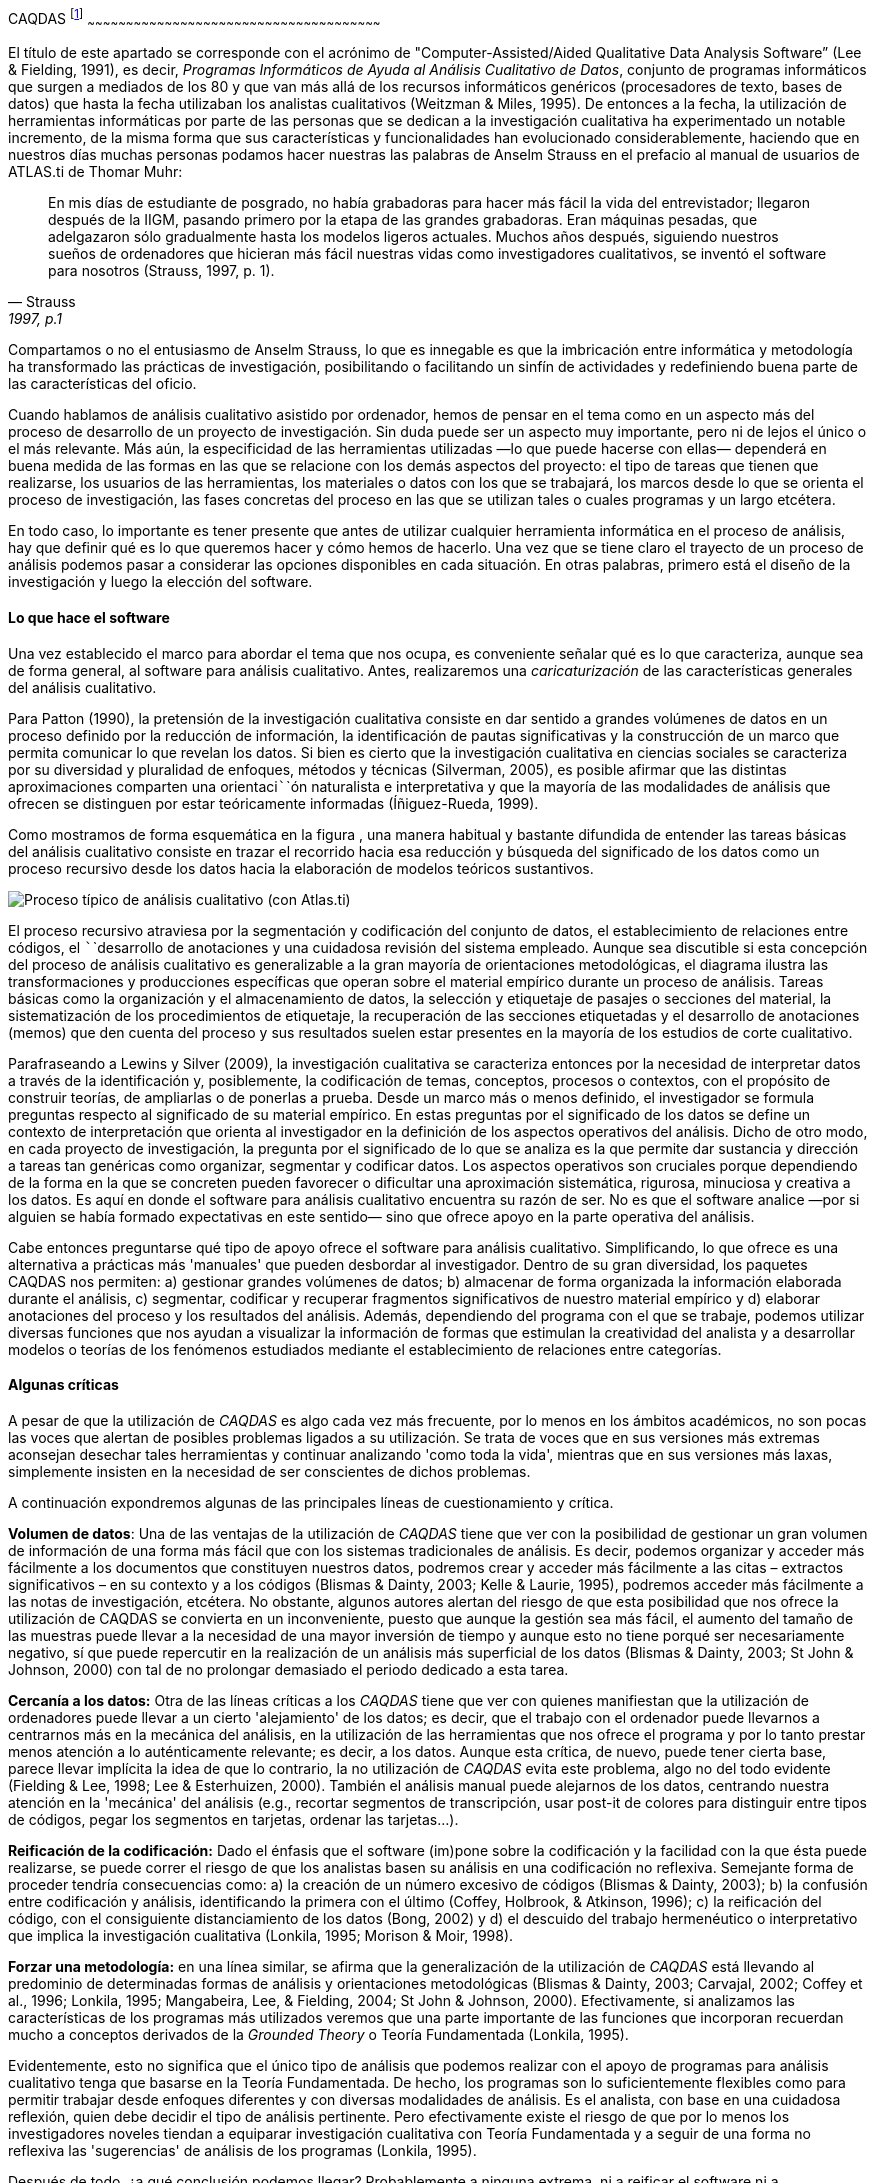 [[caqdas-1]]
CAQDAS footnote:[Parte de este capítulo ha sido publicado previamente en
(Muñoz Justicia & Sahagún Padilla, 2011)]
~~~~~~~~~~~~~~~~~~~~~~~~~~~~~~~~~~~~~~~~~~~~~~~~~~~~~~~~~~~~~~~~~~~~~~~~~~~~~~~~~~~~~~~~~~~~~~~~~~~~~~~~~~~~~~~~~~

El título de este apartado se corresponde con el acrónimo de
"Computer-Assisted/Aided Qualitative Data Analysis Software” (Lee &
Fielding, 1991), es decir, __Programas Informáticos de Ayuda al Análisis
Cualitativo de Datos__, conjunto de programas informáticos que surgen a
mediados de los 80 y que van más allá de los recursos informáticos
genéricos (procesadores de texto, bases de datos) que hasta la fecha
utilizaban los analistas cualitativos (Weitzman & Miles, 1995). De
entonces a la fecha, la utilización de herramientas informáticas por
parte de las personas que se dedican a la investigación cualitativa ha
experimentado un notable incremento, de la misma forma que sus
características y funcionalidades han evolucionado considerablemente,
haciendo que en nuestros días muchas personas podamos hacer nuestras las
palabras de Anselm Strauss en el prefacio al manual de usuarios de
ATLAS.ti de Thomar Muhr:

[quote, Strauss, "1997, p.1"]
____
En mis días de estudiante de posgrado, no había grabadoras para hacer más fácil la vida del entrevistador; llegaron después de la IIGM, pasando primero por la etapa de las grandes grabadoras. Eran máquinas pesadas, que adelgazaron sólo gradualmente hasta los modelos ligeros actuales. Muchos años después, siguiendo nuestros sueños de ordenadores que hicieran más fácil nuestras vidas como investigadores cualitativos, se inventó el software para nosotros (Strauss, 1997, p. 1).
____


Compartamos o no el entusiasmo de Anselm Strauss, lo que es innegable es
que la imbricación entre informática y metodología ha transformado las
prácticas de investigación, posibilitando o facilitando un sinfín de
actividades y redefiniendo buena parte de las características del
oficio.

Cuando hablamos de análisis cualitativo asistido por ordenador, hemos de
pensar en el tema como en un aspecto más del proceso de desarrollo de un
proyecto de investigación. Sin duda puede ser un aspecto muy importante,
pero ni de lejos el único o el más relevante. Más aún, la especificidad
de las herramientas utilizadas —lo que puede hacerse con ellas—
dependerá en buena medida de las formas en las que se relacione con los
demás aspectos del proyecto: el tipo de tareas que tienen que
realizarse, los usuarios de las herramientas, los materiales o datos con
los que se trabajará, los marcos desde lo que se orienta el proceso de
investigación, las fases concretas del proceso en las que se utilizan
tales o cuales programas y un largo etcétera.

En todo caso, lo importante es tener presente que antes de utilizar
cualquier herramienta informática en el proceso de análisis, hay que
definir qué es lo que queremos hacer y cómo hemos de hacerlo. Una vez
que se tiene claro el trayecto de un proceso de análisis podemos pasar a
considerar las opciones disponibles en cada situación. En otras
palabras, primero está el diseño de la investigación y luego la elección
del software.

[[lo-que-hace-el-software]]
Lo que hace el software
^^^^^^^^^^^^^^^^^^^^^^^

Una vez establecido el marco para abordar el tema que nos ocupa, es
conveniente señalar qué es lo que caracteriza, aunque sea de forma
general, al software para análisis cualitativo. Antes, realizaremos una
_caricaturización_ de las características generales del análisis
cualitativo.

Para Patton (1990), la pretensión de la investigación cualitativa
consiste en dar sentido a grandes volúmenes de datos en un proceso
definido por la reducción de información, la identificación de pautas
significativas y la construcción de un marco que permita comunicar lo
que revelan los datos. Si bien es cierto que la investigación
cualitativa en ciencias sociales se caracteriza por su diversidad y
pluralidad de enfoques, métodos y técnicas (Silverman, 2005), es posible
afirmar que las distintas aproximaciones comparten una orientaci``````ón
naturalista e interpretativa y que la mayoría de las modalidades de
análisis que ofrecen se distinguen por estar teóricamente informadas
(Íñiguez-Rueda, 1999).

Como mostramos de forma esquemática en la figura , una manera habitual y
bastante difundida de entender las tareas básicas del análisis
cualitativo consiste en trazar el recorrido hacia esa reducción y
búsqueda del significado de los datos como un proceso recursivo desde
los datos hacia la elaboración de modelos teóricos sustantivos.

image:images/image-001.png[Proceso típico de análisis cualitativo (con
Atlas.ti)]

El proceso recursivo atraviesa por la segmentación y codificación del
conjunto de datos, el establecimiento de relaciones entre códigos, el
``````desarrollo de anotaciones y una cuidadosa revisión del sistema
empleado. Aunque sea discutible si esta concepción del proceso de
análisis cualitativo es generalizable a la gran mayoría de orientaciones
metodológicas, el diagrama ilustra las transformaciones y producciones
específicas que operan sobre el material empírico durante un proceso de
análisis. Tareas básicas como la organización y el almacenamiento de
datos, la selección y etiquetaje de pasajes o secciones del material, la
sistematización de los procedimientos de etiquetaje, la recuperación de
las secciones etiquetadas y el desarrollo de anotaciones (memos) que den
cuenta del proceso y sus resultados suelen estar presentes en la mayoría
de los estudios de corte cualitativo.

Parafraseando a Lewins y Silver (2009), la investigación cualitativa se
caracteriza entonces por la necesidad de interpretar datos a través de
la identificación y, posiblemente, la codificación de temas, conceptos,
procesos o contextos, con el propósito de construir teorías, de
ampliarlas o de ponerlas a prueba. Desde un marco más o menos definido,
el investigador se formula preguntas respecto al significado de su
material empírico. En estas preguntas por el significado de los datos se
define un contexto de interpretación que orienta al investigador en la
definición de los aspectos operativos del análisis. Dicho de otro modo,
en cada proyecto de investigación, la pregunta por el significado de lo
que se analiza es la que permite dar sustancia y dirección a tareas tan
genéricas como organizar, segmentar y codificar datos. Los aspectos
operativos son cruciales porque dependiendo de la forma en la que se
concreten pueden favorecer o dificultar una aproximación sistemática,
rigurosa, minuciosa y creativa a los datos. Es aquí en donde el software
para análisis cualitativo encuentra su razón de ser. No es que el
software analice —por si alguien se había formado expectativas en este
sentido— sino que ofrece apoyo en la parte operativa del análisis.

Cabe entonces preguntarse qué tipo de apoyo ofrece el software para
análisis cualitativo. Simplificando, lo que ofrece es una alternativa a
prácticas más 'manuales' que pueden desbordar al investigador. Dentro de
su gran diversidad, los paquetes CAQDAS nos permiten: a) gestionar
grandes volúmenes de datos; b) almacenar de forma organizada la
información elaborada durante el análisis, c) segmentar, codificar y
recuperar fragmentos significativos de nuestro material empírico y d)
elaborar anotaciones del proceso y los resultados del análisis. Además,
dependiendo del programa con el que se trabaje, podemos utilizar
diversas funciones que nos ayudan a visualizar la información de formas
que estimulan la creatividad del analista y a desarrollar modelos o
teorías de los fenómenos estudiados mediante el establecimiento de
relaciones entre categorías.

[[algunas-críticas]]
Algunas críticas
^^^^^^^^^^^^^^^^

A pesar de que la utilización de _CAQDAS_ es algo cada vez más
frecuente, por lo menos en los ámbitos académicos, no son pocas las
voces que alertan de posibles problemas ligados a su utilización. Se
trata de voces que en sus versiones más extremas aconsejan desechar
tales herramientas y continuar analizando 'como toda la vida', mientras
que en sus versiones más laxas, simplemente insisten en la necesidad de
ser conscientes de dichos problemas.

A continuación expondremos algunas de las principales líneas de
cuestionamiento y crítica.

**Volumen de datos**: Una de las ventajas de la utilización de _CAQDAS_
tiene que ver con la posibilidad de gestionar un gran volumen de
información de una forma más fácil que con los sistemas tradicionales de
análisis. Es decir, podemos organizar y acceder más fácilmente a los
documentos que constituyen nuestros datos, podremos crear y acceder más
fácilmente a las citas – extractos significativos – en su contexto y a
los códigos (Blismas & Dainty, 2003; Kelle & Laurie, 1995), podremos
acceder más fácilmente a las notas de investigación, etcétera. No
obstante, algunos autores alertan del riesgo de que esta posibilidad que
nos ofrece la utilización de CAQDAS se convierta en un inconveniente,
puesto que aunque la gestión sea más fácil, el aumento del tamaño de las
muestras puede llevar a la necesidad de una mayor inversión de tiempo y
aunque esto no tiene porqué ser necesariamente negativo, sí que puede
repercutir en la realización de un análisis más superficial de los datos
(Blismas & Dainty, 2003; St John & Johnson, 2000) con tal de no
prolongar demasiado el periodo dedicado a esta tarea.

*Cercanía a los datos:* Otra de las líneas críticas a los _CAQDAS_ tiene
que ver con quienes manifiestan que la utilización de ordenadores puede
llevar a un cierto 'alejamiento' de los datos; es decir, que el trabajo
con el ordenador puede llevarnos a centrarnos más en la mecánica del
análisis, en la utilización de las herramientas que nos ofrece el
programa y por lo tanto prestar menos atención a lo auténticamente
relevante; es decir, a los datos. Aunque esta crítica, de nuevo, puede
tener cierta base, parece llevar implícita la idea de que lo contrario,
la no utilización de _CAQDAS_ evita este problema, algo no del todo
evidente (Fielding & Lee, 1998; Lee & Esterhuizen, 2000). También el
análisis manual puede alejarnos de los datos, centrando nuestra atención
en la 'mecánica' del análisis (e.g., recortar segmentos de
transcripción, usar post-it de colores para distinguir entre tipos de
códigos, pegar los segmentos en tarjetas, ordenar las tarjetas...).

*Reificación de la codificación:* Dado el énfasis que el software
(im)pone sobre la codificación y la facilidad con la que ésta puede
realizarse, se puede correr el riesgo de que los analistas basen su
análisis en una codificación no reflexiva. Semejante forma de proceder
tendría consecuencias como: a) la creación de un número excesivo de
códigos (Blismas & Dainty, 2003); b) la confusión entre codificación y
análisis, identificando la primera con el último (Coffey, Holbrook, &
Atkinson, 1996); c) la reificación del código, con el consiguiente
distanciamiento de los datos (Bong, 2002) y d) el descuido del trabajo
hermenéutico o interpretativo que implica la investigación cualitativa
(Lonkila, 1995; Morison & Moir, 1998).

*Forzar una metodología:* en una línea similar, se afirma que la
generalización de la utilización de _CAQDAS_ está llevando al predominio
de determinadas formas de análisis y orientaciones metodológicas
(Blismas & Dainty, 2003; Carvajal, 2002; Coffey et al., 1996; Lonkila,
1995; Mangabeira, Lee, & Fielding, 2004; St John & Johnson, 2000).
Efectivamente, si analizamos las características de los programas más
utilizados veremos que una parte importante de las funciones que
incorporan recuerdan mucho a conceptos derivados de la _Grounded Theory_
o Teoría Fundamentada (Lonkila, 1995).

Evidentemente, esto no significa que el único tipo de análisis que
podemos realizar con el apoyo de programas para análisis cualitativo
tenga que basarse en la Teoría Fundamentada. De hecho, los programas son
lo suficientemente flexibles como para permitir trabajar desde enfoques
diferentes y con diversas modalidades de análisis. Es el analista, con
base en una cuidadosa reflexión, quien debe decidir el tipo de análisis
pertinente. Pero efectivamente existe el riesgo de que por lo menos los
investigadores noveles tiendan a equiparar investigación cualitativa con
Teoría Fundamentada y a seguir de una forma no reflexiva las
'sugerencias' de análisis de los programas (Lonkila, 1995).

Después de todo, ¿a qué conclusión podemos llegar? Probablemente a
ninguna extrema, ni a reificar el software ni a estigmatizarlo y quizás
a tener en cuenta las palabras de Weitzman y Miles:

Como señala Pfaffenberger (1988), es igualmente ingenuo creer que un
programa es (a) un instrumento técnico neutral o (b) un monstruo
sobredeterminado. La cuestión es la comprensión de las propiedades y
presupuestos de un programa, y cómo pueden apoyar o restringir su
pensamiento para producir efectos no previstos (1995, p. 330).

Lo que es evidente es que la utilización de CAQDAS puede reportar
ciertas ventajas, pero debemos tener siempre presente que el ordenador
no puede, en ningún caso sustituir al analista. Por lo tanto, la
garantía de un buen análisis no nos la dará la mayor o menor
sofisticación de los programas, sino la calidad del analista, su
conocimiento del oficio de la investigación cualitativa (Bringer,
Johnston, & Brackenridge, 2006), el examen previo de los posibles
métodos y metodologías apropiados y su aplicación razonada a su problema
de investigación (Blismas & Dainty, 2003; Bong, 2002).
